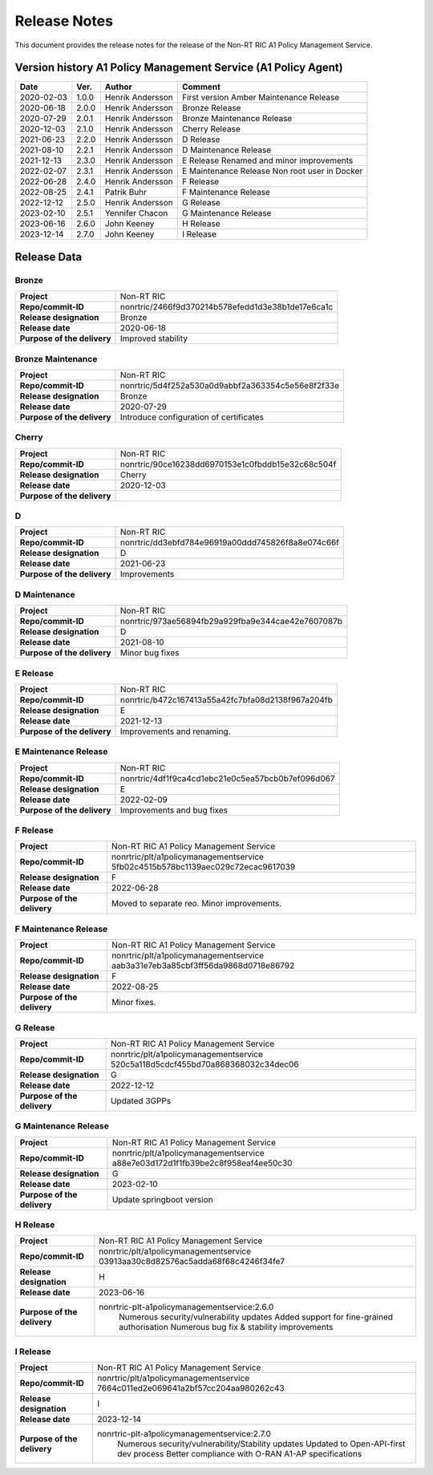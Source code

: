 .. This work is licensed under a Creative Commons Attribution 4.0 International License.
.. http://creativecommons.org/licenses/by/4.0
.. Copyright (C) 2021 Nordix. All rights reserved.
.. Copyright (C) 2023-2024 OpenInfra Foundation Europe. All rights reserved.

=============
Release Notes
=============


This document provides the release notes for the release of the Non-RT RIC A1 Policy Management Service.


Version history A1 Policy Management Service (A1 Policy Agent)
==============================================================

+------------+----------+------------------+--------------------+
| **Date**   | **Ver.** | **Author**       | **Comment**        |
|            |          |                  |                    |
+------------+----------+------------------+--------------------+
| 2020-02-03 | 1.0.0    | Henrik Andersson | First version      |
|            |          |                  | Amber Maintenance  |
|            |          |                  | Release            |
+------------+----------+------------------+--------------------+
| 2020-06-18 | 2.0.0    | Henrik Andersson | Bronze Release     |
|            |          |                  |                    |
+------------+----------+------------------+--------------------+
| 2020-07-29 | 2.0.1    | Henrik Andersson | Bronze Maintenance |
|            |          |                  | Release            |
|            |          |                  |                    |
+------------+----------+------------------+--------------------+
| 2020-12-03 | 2.1.0    | Henrik Andersson | Cherry Release     |
|            |          |                  |                    |
+------------+----------+------------------+--------------------+
| 2021-06-23 | 2.2.0    | Henrik Andersson | D Release          |
|            |          |                  |                    |
+------------+----------+------------------+--------------------+
| 2021-08-10 | 2.2.1    | Henrik Andersson | D Maintenance      |
|            |          |                  | Release            |
|            |          |                  |                    |
+------------+----------+------------------+--------------------+
| 2021-12-13 | 2.3.0    | Henrik Andersson | E Release          |
|            |          |                  | Renamed and minor  |
|            |          |                  | improvements       |
+------------+----------+------------------+--------------------+
| 2022-02-07 | 2.3.1    | Henrik Andersson | E Maintenance      |
|            |          |                  | Release            |
|            |          |                  | Non root user in   |
|            |          |                  | Docker             |
+------------+----------+------------------+--------------------+
| 2022-06-28 | 2.4.0    | Henrik Andersson | F Release          |
|            |          |                  |                    |
+------------+----------+------------------+--------------------+
| 2022-08-25 | 2.4.1    | Patrik Buhr      | F Maintenance      |
|            |          |                  | Release            |
+------------+----------+------------------+--------------------+
| 2022-12-12 | 2.5.0    | Henrik Andersson | G Release          |
|            |          |                  |                    |
+------------+----------+------------------+--------------------+
| 2023-02-10 | 2.5.1    | Yennifer Chacon  | G Maintenance      |
|            |          |                  | Release            |
+------------+----------+------------------+--------------------+
| 2023-06-16 | 2.6.0    | John Keeney      | H Release          |
|            |          |                  |                    |
+------------+----------+------------------+--------------------+
| 2023-12-14 | 2.7.0    | John Keeney      | I Release          |
|            |          |                  |                    |
+------------+----------+------------------+--------------------+

Release Data
============

Bronze
------
+-----------------------------+---------------------------------------------------+
| **Project**                 | Non-RT RIC                                        |
|                             |                                                   |
+-----------------------------+---------------------------------------------------+
| **Repo/commit-ID**          | nonrtric/2466f9d370214b578efedd1d3e38b1de17e6ca1c |
|                             |                                                   |
+-----------------------------+---------------------------------------------------+
| **Release designation**     | Bronze                                            |
|                             |                                                   |
+-----------------------------+---------------------------------------------------+
| **Release date**            | 2020-06-18                                        |
|                             |                                                   |
+-----------------------------+---------------------------------------------------+
| **Purpose of the delivery** | Improved stability                                |
|                             |                                                   |
+-----------------------------+---------------------------------------------------+

Bronze Maintenance
------------------
+-----------------------------+---------------------------------------------------+
| **Project**                 | Non-RT RIC                                        |
|                             |                                                   |
+-----------------------------+---------------------------------------------------+
| **Repo/commit-ID**          | nonrtric/5d4f252a530a0d9abbf2a363354c5e56e8f2f33e |
|                             |                                                   |
+-----------------------------+---------------------------------------------------+
| **Release designation**     | Bronze                                            |
|                             |                                                   |
+-----------------------------+---------------------------------------------------+
| **Release date**            | 2020-07-29                                        |
|                             |                                                   |
+-----------------------------+---------------------------------------------------+
| **Purpose of the delivery** | Introduce configuration of certificates           |
|                             |                                                   |
+-----------------------------+---------------------------------------------------+

Cherry
------
+-----------------------------+---------------------------------------------------+
| **Project**                 | Non-RT RIC                                        |
|                             |                                                   |
+-----------------------------+---------------------------------------------------+
| **Repo/commit-ID**          | nonrtric/90ce16238dd6970153e1c0fbddb15e32c68c504f |
|                             |                                                   |
+-----------------------------+---------------------------------------------------+
| **Release designation**     | Cherry                                            |
|                             |                                                   |
+-----------------------------+---------------------------------------------------+
| **Release date**            | 2020-12-03                                        |
|                             |                                                   |
+-----------------------------+---------------------------------------------------+
| **Purpose of the delivery** |                                                   |
|                             |                                                   |
+-----------------------------+---------------------------------------------------+

D
-
+-----------------------------+---------------------------------------------------+
| **Project**                 | Non-RT RIC                                        |
|                             |                                                   |
+-----------------------------+---------------------------------------------------+
| **Repo/commit-ID**          | nonrtric/dd3ebfd784e96919a00ddd745826f8a8e074c66f |
|                             |                                                   |
+-----------------------------+---------------------------------------------------+
| **Release designation**     | D                                                 |
|                             |                                                   |
+-----------------------------+---------------------------------------------------+
| **Release date**            | 2021-06-23                                        |
|                             |                                                   |
+-----------------------------+---------------------------------------------------+
| **Purpose of the delivery** | Improvements                                      |
|                             |                                                   |
+-----------------------------+---------------------------------------------------+

D Maintenance
-------------
+-----------------------------+---------------------------------------------------+
| **Project**                 | Non-RT RIC                                        |
|                             |                                                   |
+-----------------------------+---------------------------------------------------+
| **Repo/commit-ID**          | nonrtric/973ae56894fb29a929fba9e344cae42e7607087b |
|                             |                                                   |
+-----------------------------+---------------------------------------------------+
| **Release designation**     | D                                                 |
|                             |                                                   |
+-----------------------------+---------------------------------------------------+
| **Release date**            | 2021-08-10                                        |
|                             |                                                   |
+-----------------------------+---------------------------------------------------+
| **Purpose of the delivery** | Minor bug fixes                                   |
+-----------------------------+---------------------------------------------------+

E Release
---------
+-----------------------------+---------------------------------------------------+
| **Project**                 | Non-RT RIC                                        |
|                             |                                                   |
+-----------------------------+---------------------------------------------------+
| **Repo/commit-ID**          | nonrtric/b472c167413a55a42fc7bfa08d2138f967a204fb |
|                             |                                                   |
+-----------------------------+---------------------------------------------------+
| **Release designation**     | E                                                 |
|                             |                                                   |
+-----------------------------+---------------------------------------------------+
| **Release date**            | 2021-12-13                                        |
|                             |                                                   |
+-----------------------------+---------------------------------------------------+
| **Purpose of the delivery** | Improvements and renaming.                        |
|                             |                                                   |
+-----------------------------+---------------------------------------------------+

E Maintenance Release
---------------------
+-----------------------------+---------------------------------------------------+
| **Project**                 | Non-RT RIC                                        |
|                             |                                                   |
+-----------------------------+---------------------------------------------------+
| **Repo/commit-ID**          | nonrtric/4df1f9ca4cd1ebc21e0c5ea57bcb0b7ef096d067 |
|                             |                                                   |
+-----------------------------+---------------------------------------------------+
| **Release designation**     | E                                                 |
|                             |                                                   |
+-----------------------------+---------------------------------------------------+
| **Release date**            | 2022-02-09                                        |
|                             |                                                   |
+-----------------------------+---------------------------------------------------+
| **Purpose of the delivery** | Improvements and bug fixes                        |
|                             |                                                   |
+-----------------------------+---------------------------------------------------+

F Release
---------
+-----------------------------+---------------------------------------------------+
| **Project**                 | Non-RT RIC A1 Policy Management Service           |
|                             |                                                   |
+-----------------------------+---------------------------------------------------+
| **Repo/commit-ID**          | nonrtric/plt/a1policymanagementservice            |
|                             | 5fb02c4515b578bc1139aec029c72ecac9617039          |
|                             |                                                   |
+-----------------------------+---------------------------------------------------+
| **Release designation**     | F                                                 |
|                             |                                                   |
+-----------------------------+---------------------------------------------------+
| **Release date**            | 2022-06-28                                        |
|                             |                                                   |
+-----------------------------+---------------------------------------------------+
| **Purpose of the delivery** | Moved to separate reo. Minor improvements.        |
|                             |                                                   |
+-----------------------------+---------------------------------------------------+

F Maintenance Release
---------------------
+-----------------------------+---------------------------------------------------+
| **Project**                 | Non-RT RIC A1 Policy Management Service           |
|                             |                                                   |
+-----------------------------+---------------------------------------------------+
| **Repo/commit-ID**          | nonrtric/plt/a1policymanagementservice            |
|                             | aab3a31e7eb3a85cbf3ff56da9868d0718e86792          |
|                             |                                                   |
+-----------------------------+---------------------------------------------------+
| **Release designation**     | F                                                 |
|                             |                                                   |
+-----------------------------+---------------------------------------------------+
| **Release date**            | 2022-08-25                                        |
|                             |                                                   |
+-----------------------------+---------------------------------------------------+
| **Purpose of the delivery** | Minor fixes.                                      |
|                             |                                                   |
+-----------------------------+---------------------------------------------------+

G Release
---------
+-----------------------------+---------------------------------------------------+
| **Project**                 | Non-RT RIC A1 Policy Management Service           |
|                             |                                                   |
+-----------------------------+---------------------------------------------------+
| **Repo/commit-ID**          | nonrtric/plt/a1policymanagementservice            |
|                             | 520c5a118d5cdcf455bd70a868368032c34dec06          |
|                             |                                                   |
+-----------------------------+---------------------------------------------------+
| **Release designation**     | G                                                 |
|                             |                                                   |
+-----------------------------+---------------------------------------------------+
| **Release date**            | 2022-12-12                                        |
|                             |                                                   |
+-----------------------------+---------------------------------------------------+
| **Purpose of the delivery** | Updated 3GPPs                                     |
|                             |                                                   |
+-----------------------------+---------------------------------------------------+

G Maintenance Release
---------------------
+-----------------------------+---------------------------------------------------+
| **Project**                 | Non-RT RIC A1 Policy Management Service           |
|                             |                                                   |
+-----------------------------+---------------------------------------------------+
| **Repo/commit-ID**          | nonrtric/plt/a1policymanagementservice            |
|                             | a88e7e03d172d1f1fb39be2c8f958eaf4ee50c30          |
|                             |                                                   |
+-----------------------------+---------------------------------------------------+
| **Release designation**     | G                                                 |
|                             |                                                   |
+-----------------------------+---------------------------------------------------+
| **Release date**            | 2023-02-10                                        |
|                             |                                                   |
+-----------------------------+---------------------------------------------------+
| **Purpose of the delivery** | Update springboot version                         |
|                             |                                                   |
+-----------------------------+---------------------------------------------------+

H Release
---------
+-----------------------------+---------------------------------------------------+
| **Project**                 | Non-RT RIC A1 Policy Management Service           |
|                             |                                                   |
+-----------------------------+---------------------------------------------------+
| **Repo/commit-ID**          | nonrtric/plt/a1policymanagementservice            |
|                             | 03913aa30c8d82576ac5adda68f68c4246f34fe7          |
|                             |                                                   |
+-----------------------------+---------------------------------------------------+
| **Release designation**     | H                                                 |
|                             |                                                   |
+-----------------------------+---------------------------------------------------+
| **Release date**            | 2023-06-16                                        |
|                             |                                                   |
+-----------------------------+---------------------------------------------------+
| **Purpose of the delivery** | nonrtric-plt-a1policymanagementservice:2.6.0      |
|                             |   Numerous security/vulnerability updates         |
|                             |   Added support for fine-grained authorisation    |
|                             |   Numerous bug fix & stability improvements       |
+-----------------------------+---------------------------------------------------+

I Release
---------
+-----------------------------+--------------------------------------------------------+
| **Project**                 | Non-RT RIC A1 Policy Management Service                |
|                             |                                                        |
+-----------------------------+--------------------------------------------------------+
| **Repo/commit-ID**          | nonrtric/plt/a1policymanagementservice                 |
|                             | 7664c011ed2e069641a2bf57cc204aa980262c43               |
|                             |                                                        |
+-----------------------------+--------------------------------------------------------+
| **Release designation**     | I                                                      |
|                             |                                                        |
+-----------------------------+--------------------------------------------------------+
| **Release date**            | 2023-12-14                                             |
|                             |                                                        |
+-----------------------------+--------------------------------------------------------+
| **Purpose of the delivery** | nonrtric-plt-a1policymanagementservice:2.7.0           |
|                             |   Numerous security/vulnerability/Stability updates    |
|                             |   Updated to Open-API-first dev process                |
|                             |   Better compliance with O-RAN A1-AP specifications    |
|                             |                                                        |
+-----------------------------+--------------------------------------------------------+
